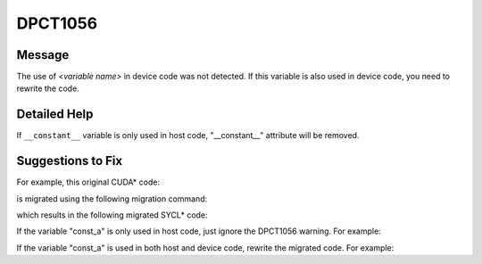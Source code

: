 .. _DPCT1056:

DPCT1056
========

Message
-------

.. _msg-1056-start:

The use of *<variable name>* in device code was not detected. If this variable
is also used in device code, you need to rewrite the code.

.. _msg-1056-end:

Detailed Help
-------------

If ``__constant__`` variable is only used in host code, "__constant__" attribute
will be removed.

Suggestions to Fix
------------------

For example, this original CUDA\* code:

.. code-block:: cpp
   :linenos:

   #include <stdio.h>
   #include <cuda_runtime.h>
   
   static __constant__ const float const_a = 10.f;
   
   void foo_host() {
     printf("%f\n", const_a);
   }

is migrated using the following migration command:

.. code-block:: bash
   :linenos:

   dpct --out-root out test.h --extra-arg=-xc


which results in the following migrated SYCL\* code:

.. code-block:: cpp
   :linenos:

   /*
   DPCT1056:0: The use of const_a in device code was not detected. If this variable is
   also used in device code, you need to rewrite the code.
   */
   static const float const_a = 10.f;
   
   void foo_host() {
     printf("%f\n", const_a);
   }

If the variable "const_a" is only used in host code, just ignore the DPCT1056 warning. For example:

.. code-block:: cpp
   :linenos:

   static const float const_a = 10.f;
   
   void foo_host() {
     printf("%f\n", const_a);
   }

If the variable "const_a" is used in both host and device code, rewrite the migrated code. For example:

.. code-block:: cpp
   :linenos:

   static const float const_a_host_ct1 = 10.f;
   static dpct::constant_memory<const float, 0> const_a(10.f);
   
   void foo_host() {
     printf("%f\n", const_a_host_ct1);
   }

